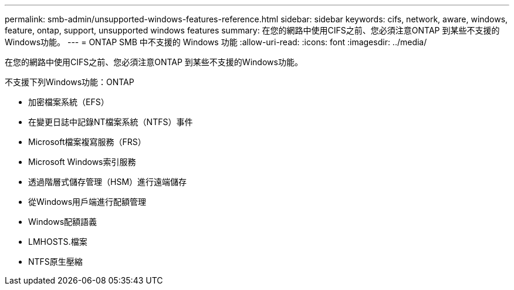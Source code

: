 ---
permalink: smb-admin/unsupported-windows-features-reference.html 
sidebar: sidebar 
keywords: cifs, network, aware, windows, feature, ontap, support, unsupported windows features 
summary: 在您的網路中使用CIFS之前、您必須注意ONTAP 到某些不支援的Windows功能。 
---
= ONTAP SMB 中不支援的 Windows 功能
:allow-uri-read: 
:icons: font
:imagesdir: ../media/


[role="lead"]
在您的網路中使用CIFS之前、您必須注意ONTAP 到某些不支援的Windows功能。

不支援下列Windows功能：ONTAP

* 加密檔案系統（EFS）
* 在變更日誌中記錄NT檔案系統（NTFS）事件
* Microsoft檔案複寫服務（FRS）
* Microsoft Windows索引服務
* 透過階層式儲存管理（HSM）進行遠端儲存
* 從Windows用戶端進行配額管理
* Windows配額語義
* LMHOSTS.檔案
* NTFS原生壓縮

